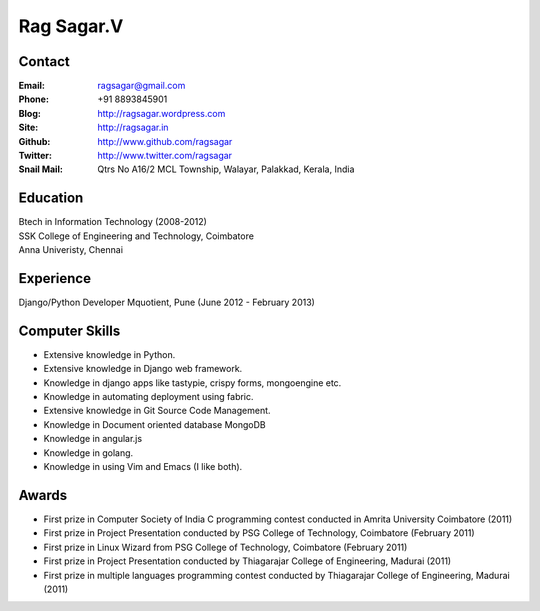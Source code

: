 Rag Sagar.V
===========
Contact
-------
:Email: ragsagar@gmail.com
:Phone: +91 8893845901
:Blog: http://ragsagar.wordpress.com
:Site: http://ragsagar.in
:Github: http://www.github.com/ragsagar
:Twitter: http://www.twitter.com/ragsagar
:Snail Mail: Qtrs No A16/2 MCL Township, Walayar, Palakkad, Kerala, India

Education
---------
| Btech in Information Technology (2008-2012)
| SSK College of Engineering and Technology, Coimbatore
| Anna Univeristy, Chennai

Experience
----------
Django/Python Developer   Mquotient, Pune   (June 2012 - February 2013)

Computer Skills
---------------
* Extensive knowledge in Python.
* Extensive knowledge in Django web framework.  
* Knowledge in django apps like tastypie, crispy forms, mongoengine etc.
* Knowledge in automating deployment using fabric.
* Extensive knowledge in Git Source Code Management.
* Knowledge in Document oriented database MongoDB
* Knowledge in angular.js
* Knowledge in golang.
* Knowledge in using Vim and Emacs (I like both).

Awards
------
* First prize in Computer Society of India C programming contest conducted in
  Amrita University Coimbatore (2011)
* First prize in Project Presentation conducted by PSG College of Technology,
  Coimbatore (February 2011)
* First prize in Linux Wizard from PSG College of Technology, Coimbatore
  (February 2011)
* First prize in Project Presentation conducted by Thiagarajar College of
  Engineering, Madurai (2011)
* First prize in multiple languages programming contest conducted by
  Thiagarajar College of Engineering, Madurai (2011)

